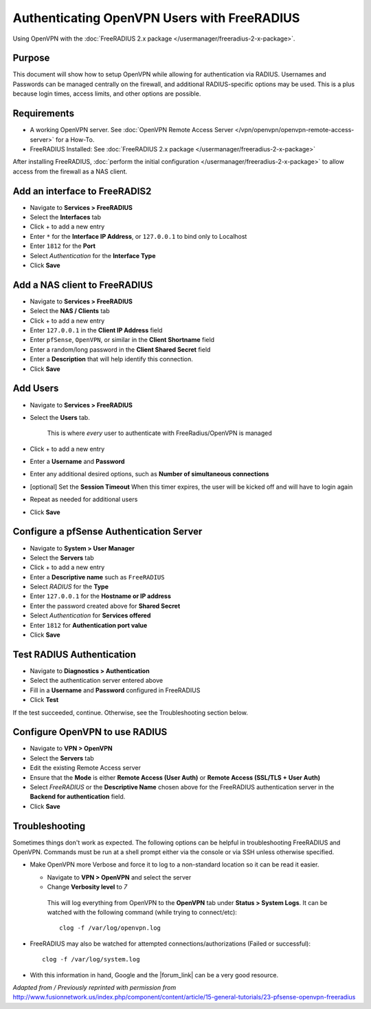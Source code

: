 Authenticating OpenVPN Users with FreeRADIUS
============================================

Using OpenVPN with the :doc:`FreeRADIUS 2.x package </usermanager/freeradius-2-x-package>`.

Purpose
-------

This document will show how to setup OpenVPN while allowing for authentication
via RADIUS. Usernames and Passwords can be managed centrally on the firewall,
and additional RADIUS-specific options may be used. This is a plus because login
times, access limits, and other options are possible.

Requirements
------------

-  A working OpenVPN server. See :doc:`OpenVPN Remote Access Server </vpn/openvpn/openvpn-remote-access-server>` for a How-To.
-  FreeRADIUS Installed: See :doc:`FreeRADIUS 2.x package </usermanager/freeradius-2-x-package>`

After installing FreeRADIUS, :doc:`perform the initial configuration </usermanager/freeradius-2-x-package>`
to allow access from the firewall as a NAS client.

Add an interface to FreeRADIS2
------------------------------

-  Navigate to **Services > FreeRADIUS**
-  Select the **Interfaces** tab
-  Click + to add a new entry
-  Enter ``*`` for the **Interface IP Address**, or ``127.0.0.1`` to bind
   only to Localhost
-  Enter ``1812`` for the **Port**
-  Select *Authentication* for the **Interface Type**
-  Click **Save**

Add a NAS client to FreeRADIUS
------------------------------

-  Navigate to **Services > FreeRADIUS**
-  Select the **NAS / Clients** tab
-  Click + to add a new entry
-  Enter ``127.0.0.1`` in the **Client IP Address** field
-  Enter ``pfSense``, ``OpenVPN``, or similar in the **Client Shortname** field
-  Enter a random/long password in the **Client Shared Secret** field
-  Enter a **Description** that will help identify this connection.
-  Click **Save**

Add Users
---------

-  Navigate to **Services > FreeRADIUS**
-  Select the **Users** tab.

    This is where *every* user to authenticate with FreeRadius/OpenVPN
    is managed

-  Click + to add a new entry
-  Enter a **Username** and **Password**
-  Enter any additional desired options, such as **Number of simultaneous
   connections**
-  [optional] Set the **Session Timeout** When this timer expires, the
   user will be kicked off and will have to login again
-  Repeat as needed for additional users
-  Click **Save**

Configure a pfSense Authentication Server
-----------------------------------------

-  Navigate to **System > User Manager**
-  Select the **Servers** tab
-  Click + to add a new entry
-  Enter a **Descriptive name** such as ``FreeRADIUS``
-  Select *RADIUS* for the **Type**
-  Enter ``127.0.0.1`` for the **Hostname or IP address**
-  Enter the password created above for **Shared Secret**
-  Select *Authentication* for **Services offered**
-  Enter ``1812`` for **Authentication port value**
-  Click **Save**

Test RADIUS Authentication
--------------------------

-  Navigate to **Diagnostics > Authentication**
-  Select the authentication server entered above
-  Fill in a **Username** and **Password** configured in FreeRADIUS
-  Click **Test**

If the test succeeded, continue. Otherwise, see the Troubleshooting section
below.

Configure OpenVPN to use RADIUS
-------------------------------

-  Navigate to **VPN > OpenVPN**
-  Select the **Servers** tab
-  Edit the existing Remote Access server
-  Ensure that the **Mode** is either **Remote Access (User Auth)** or **Remote
   Access (SSL/TLS + User Auth)**
-  Select *FreeRADIUS* or the **Descriptive Name** chosen above for the
   FreeRADIUS authentication server in the **Backend for authentication** field.
-  Click **Save**

Troubleshooting
---------------

Sometimes things don't work as expected. The following options can be helpful in
troubleshooting FreeRADIUS and OpenVPN. Commands must be run at a shell prompt
either via the console or via SSH unless otherwise specified.

-  Make OpenVPN more Verbose and force it to log to a non-standard location so
   it can be read it easier.

   -  Navigate to **VPN > OpenVPN** and select the server
   -  Change **Verbosity level** to *7*

    This will log everything from OpenVPN to the **OpenVPN** tab under **Status
    > System Logs**. It can be watched with the following command (while trying
    to connect/etc)::

      clog -f /var/log/openvpn.log

-  FreeRADIUS may also be watched for attempted connections/authorizations
   (Failed or successful)::

     clog -f /var/log/system.log

-  With this information in hand, Google and the |forum_link| can be a very good
   resource.

*Adapted from / Previously reprinted with permission from*
http://www.fusionnetwork.us/index.php/component/content/article/15-general-tutorials/23-pfsense-openvpn-freeradius

